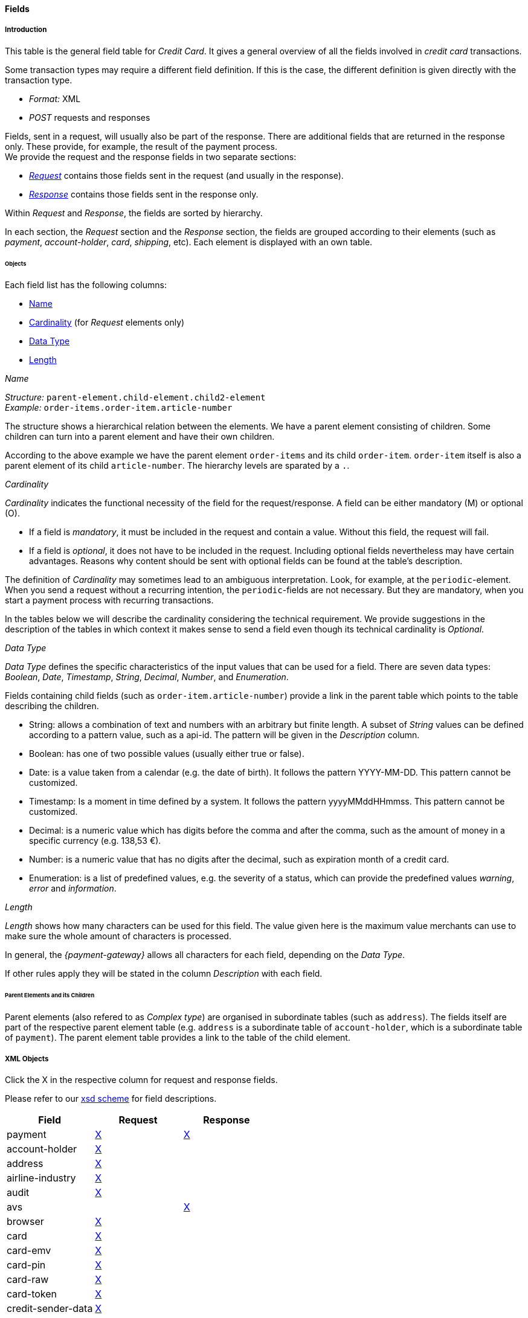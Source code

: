 [#CC_Fields]
==== Fields

////
@ Karin: At some location we must state, that 
////

[#CC_Fields_intro]
===== Introduction

This table is the general field table for _Credit Card_. It gives a general overview of all the fields involved in _credit card_ transactions.

Some transaction types may require a different field definition. If this is the case, the different definition is given directly with the transaction type.

- _Format:_ XML 
- _POST_ requests and responses

//-

Fields, sent in a request, will usually also be part of the response. There are additional fields that are returned in the response only. These provide, for example, the result of the payment process. +
We provide the request and the response fields in two separate sections:

- <<CC_Fields_xmlobjects_request, _Request_>> contains those fields sent in the request (and usually in the response).
- <<CC_Fields_xmlobjects_response, _Response_>> contains those fields sent in the response only.

//-

Within _Request_ and _Response_, the fields are sorted by hierarchy.

In each section, the _Request_ section and the _Response_ section, the fields are grouped according to their elements (such as _payment_, _account-holder_, _card_, _shipping_, etc).
Each element is displayed with an own table.


[#CC_Fields_intro_objects]
====== Objects

Each field list has the following columns:

- <<CC_Fields_intro_objects_name, Name>>
- <<CC_Fields_intro_objects_cardinality, Cardinality>> (for _Request_ elements only)
- <<CC_Fields_intro_objects_dataType, Data Type>>
- <<CC_Fields_intro_objects_lengthLength, Length>>

[#CC_Fields_intro_objects_name]
._Name_
_Structure:_ ``parent-element.child-element.child2-element`` +
_Example:_ ``order-items.order-item.article-number``

The structure shows a hierarchical relation between the elements. We have a parent element consisting of children. Some children can turn into a parent element and have their own children.

According to the above example we have the parent element ``order-items`` and its child ``order-item``. ``order-item`` itself is also a parent element of its child ``article-number``. 
The hierarchy levels are sparated by a ``.``.

[#CC_Fields_intro_objects_cardinality]
._Cardinality_

_Cardinality_ indicates the functional necessity
of the field for the request/response. A field can be either mandatory (M) or optional (O).

- If a field is _mandatory_, it must be included in the request and contain a value. Without this field, the request will fail. +
- If a field is _optional_, it does not have to be included in the request. Including optional fields nevertheless may have certain advantages. 
Reasons why content should be sent with optional fields can be found at the table's description.

The definition of _Cardinality_ may sometimes lead to an ambiguous interpretation.
Look, for example, at the ``periodic``-element. When you send a request without a recurring intention, the ``periodic``-fields are not necessary. But they are mandatory, when you start a payment process with recurring transactions.

In the tables below we will describe the cardinality considering the technical requirement. We provide suggestions in the description of the tables in which context it makes sense to send a field even though its technical cardinality is _Optional_.

//-

[#CC_Fields_intro_objects_dataType]
._Data Type_

_Data Type_ defines the specific characteristics of the input values that can be used for a field. There are seven data types: _Boolean_, _Date_, _Timestamp_, _String_, _Decimal_, _Number_,  and _Enumeration_.

Fields containing child fields (such as ``order-item.article-number``) provide a link in the parent table which points to the table describing the children.

- String: allows a combination of text and numbers with an arbitrary but finite length. A subset of _String_ values can be defined according to a pattern value, such as a api-id. The pattern will be given in the _Description_ column.
- Boolean: has one of two possible values (usually either true or false).
- Date: is a value taken from a calendar (e.g. the date of birth). It follows the pattern YYYY-MM-DD. This pattern cannot be customized.
- Timestamp: Is a moment in time defined by a system. It follows the pattern yyyyMMddHHmmss. This pattern cannot be customized.
- Decimal: is a numeric value which has digits before the comma and after the comma, such as the amount of money in a specific currency (e.g. 138,53 €).
- Number: is a numeric value that has no digits after the decimal, such as expiration month of a credit card.
- Enumeration: is a list of predefined values, e.g. the severity of a status, which can provide the predefined values _warning_, _error_ and _information_.

[#CC_Fields_intro_objects_length]
._Length_
_Length_ shows how many characters can be used for this field. The value given here is the maximum value merchants can use to make sure the whole amount of characters is processed.

In general, the _{payment-gateway}_ allows all characters for each field, depending on the _Data Type_. 

If other rules apply they will be stated in the column _Description_ with each field.

[#CC_Fields_intro_ComplexType]
====== Parent Elements and its Children
Parent elements (also refered to as _Complex type_) are organised in subordinate tables (such as ``address``). The fields itself are part of the respective parent element table (e.g. ``address`` is a subordinate table of ``account-holder``, which is a subordinate table of ``payment``). The parent element table provides a link to the table of the child element.

[#CC_Fields_xmlobjects]
===== XML Objects
Click the X in the respective column for request and response fields.

Please refer to our <<Appendix_Xml, xsd scheme>> for field descriptions.

|===
|Field |Request |Response

|payment
|<<CC_Fields_xmlobjects_request_payment, X>>
|<<CC_Fields_xmlobjects_response_payment, X>>

|account-holder
|<<CC_Fields_xmlobjects_request_accountholder, X>>
|

|address
|<<CC_Fields_xmlobjects_request_address, X>>
|

|airline-industry
|<<CC_Fields_xmlobjects_request_airlineindustry, X>>
|

|audit
|<<CC_Fields_xmlobjects_request_audit, X>>
|

|avs
|
|<<CC_Fields_xmlobjects_response_avs, X>>

|browser
|<<CC_Fields_xmlobjects_request_browser, X>>
|

|card
|<<CC_Fields_xmlobjects_request_card, X>>
|

|card-emv
|<<CC_Fields_xmlobjects_request_cardemv, X>>
|

|card-pin
|<<CC_Fields_xmlobjects_request_cardpin, X>>
|

|card-raw
|<<CC_Fields_xmlobjects_request_cardraw, X>>
|

|card-token
|<<CC_Fields_xmlobjects_request_cardtoken, X>>
|

|credit-sender-data
|<<CC_Fields_xmlobjects_request_creditsenderdata, X>>
|

|cruise-industry
|<<CC_Fields_xmlobjects_request_cruiseindustry, X>>
|

|custom-fields
|<<CC_Fields_xmlobjects_request_customfields, X>>
|<<CC_Fields_xmlobjects_response_customfields, X>>

|device
|<<CC_Fields_xmlobjects_request_device, X>>
|

|notification
|<<CC_Fields_xmlobjects_request_notification, X>>
|

|order-item
|<<CC_Fields_xmlobjects_request_orderitem, X>>
|

|payment-method
|<<CC_Fields_xmlobjects_request_paymentmethod, X>>
|<<CC_Fields_xmlobjects_response_paymentmethod, X>>

|segment
|<<CC_Fields_xmlobjects_request_segment, X>>
|

|shipping
|<<CC_Fields_xmlobjects_request_shipping, X>>
|

|status
|
|<<CC_Fields_xmlobjects_response_status, X>>

|sub-merchant-info
|<<CC_Fields_xmlobjects_request_submerchantinfo, X>>
|

|three-d
|<<CC_Fields_xmlobjects_request_threed, X>>
|<<CC_Fields_xmlobjects_response_threed, X>>
|===

[#CC_Fields_xmlobjects_request]
====== Request

[#CC_Fields_xmlobjects_request_payment]
.payment

////
``NOTE``: The field ``request-id`` is described to accept max 32 characters but
we do accept 150 character for CC.
We will cut this down to 32,when forwarding this to PE.
Generally EE accept 150 and then based on the Payment Method it will decide what to do.
////

Additional fields can be found in the
<<CC_Fields_xmlobjects_response_payment, Response > payment>> section.

[cols="30,6,9,7,48a"]
|===
|Field |Cardinality |Datatype |Size |Description

|merchant-account-id 
|C 
//KKS: I think we ought to explain the C cardinality. We could insert the cases where it's mandatory in the description.
|String
//KKS: Personally, I think we should capitalize the datatypes as they occur in the XSD - so it would be string. Let's convince Christian.
|36 
|A unique identifier assigned to every merchant account.

|merchant-account-resolver-category 
|C 
|String 
|36 
|The category used to
<<GeneralPlatformFeatures_ResolverCategoryCode, resolve the merchant-account>>
based on a number of resolving rules.

|request-id 
|M 
|String 
|32 
|A unique identifier assigned to every request (by merchant). Used when searching for or referencing the request later. 
//The identification number of the request. It must be unique for each request. The following characters are allowed: ASCII characters Code 32-38 and 40-126.

|requested-amount 
|M 
|Decimal 
|18,2 
|The full amount that is requested/contested in a transaction. Use ``.``(decimal point) as the separator.
//The amount of the transaction. The amount of the decimal place depends on the currency.
//KKS: What exactly does that mean? For me, the only thing that would make sense here is "The number of decimal places depends on the currency". But then again, it's defined that there can only be 2 decimal places (18,2). Very contradictory. 

|requested-amount@currency
//KKS:The @ hasn't been explained at the top of the page. Those with an @ are also the fields we need to pay attention to later on, when we provide a JSON equivalent of the XML table.
|M 
|String 
|3 
|The currency of the requested/contested transaction amount. Format: 3-character abbreviation according to ISO 4217.

|transaction-type 
|M 
|String 
|30 
|The requested transaction type .

5+|<<CC_Fields_xmlobjects_request_accountholder, account-holder>>

4+|<<CC_Fields_xmlobjects_request_card, card>> 
|Used with the first request of card use only.

4+|<<CC_Fields_xmlobjects_request_cardtoken, card-token>> 
|Returned by the first payment response and used for further operations.

|descriptor 
|M 
|String 
|64 
|//Description on the settlement of the account holder's account about a transaction. 
The descriptor is the text representing an order on the consumer's bank statement issued by their credit card company. It provides information for the consumer.

|order-detail 
|O 
|String 
|65535 
|Details of an order filled in by the merchant.

5+| <<CC_Fields_xmlobjects_request_orderitem, order-item>>

|order-number 
|M 
|String 
|32 
|The order number provided by the merchant. Allowed characters: ASCII characters Code 32-38 and 40-126.

|parent-transaction-id 
|C 
|String 
|36 
|This is the unique identifier of the referenced transaction. This is mandatory if ``merchant-account-id`` or ``merchant-account-resolver-category`` are not used.

|group-transaction-id 
|C 
|String 
|36 
|A unique ID assigned to a group of related transactions. For example, an _authorization_, _capture_, and _refund_ will all share the same ``group-transaction-id``.

|authorization-code 
|C 
|String 
|36 
|The authorization-code can be

. input for a _capture_ without reference to _authorization_
. output for _authorization_
//-
//KKS: output for or of authorization?

|ip-address 
|O 
|String 
|45 
|The internet protocol address of the consumer.
//The global (internet) IP address of the consumer's computer.

|non-gambling-oct-type 
|O 
|String 
|7 
|A transfer type of non-gambling Original Credit Transaction (OCT).
Allowed values: ``p2p``, ``md``, ``acc2acc``, ``ccBill`` and ``fd``.
//KKS: I think we need to provide a brief description for each of these values.

|processing-redirect-url 
|O 
|String 
|256 
|The URL to which the consumer will be redirected after he has fulfilled his payment. This is normally a page
on the merchant's website.
// We must provide the "url" pattern

|success-redirect-url 
|M 
|String 
|256 
|The URL to which the consumer will be re-directed after a successful payment. This is normally a success
confirmation page on the merchant's website.
// We must provide the "url" pattern

|cancel-redirect-url 
|M 
|String 
|256 
|The URL to which the consumer will be re-directed after he has cancelled a payment. This is normally a page on the merchant's website.
// We must provide the "url" pattern

|instrument-country 
|O 
|String 
|256 
|The instrument country retrieves the issuer country of a certain credit card. If this field is configured it will be sent in the response. Use a two-digit country code, such as ``DE`` (Germany), ``ES`` (Spain), ``FR`` (France), and ``IT`` (Italy). If you want a full list of countries, please contact <<ContactUs, Merchant Support>>.

////
Is <instrument-country> only sent in the response?
KKS: Elsewhere, the description is: "The instrument country retrieves the issuer country of a certain credit card." and "Payment origin country." This suggests that this needs to come either from the consumer or the issuer, right? I'm confused.
////

|locale 
|M 
|String 
|6 
|Code of the language. Can be ``CZ``, ``DA``, ``EN``, ``DE``,
``ES``, ``FI``, ``FR``, ``IT``, ``NL``, ``PL``, ``GR``, ``RO``, ``RU``, ``SV``, and ``TR``.
Can be sent in the format ``language`` or in the format ``language_country``.
//KKS: is this up-to-date? What does it do?

|entry-mode 
|O 
|String 
|24 
|This is information about the channel used for this transaction.
Can be one of the following: ``mail-order``, ``telephone-order``, ``ecommerce``, ``mcommerce``, ``pos``.
//KKS: Again, I think it wouldn't hurt to have a one-line description of each value. See 3DS2 table for similar formatting.

|periodic 
|O 
|String 
|24 
|This is information about the periodicity of this
transaction. Can be one of the following:
``installment``, ``recurring``, and ``ci``.
//KKS: for 3DS2 this can be ``ci`` as well.

5+| <<CC_Fields_xmlobjects_request_airlineindustry, airline-industry>>

5+| <<CC_Fields_xmlobjects_request_cruiseindustry, cruise-industry>>

5+| <<CC_Fields_xmlobjects_request_notification, notification>>

4+| <<CC_Fields_xmlobjects_response_avs, avs>> 
|Used in response only.

5+| <<CC_Fields_xmlobjects_request_threed, three-d>>

5+| <<CC_Fields_xmlobjects_request_browser, browser>>

5+| <<CC_Fields_xmlobjects_request_creditsenderdata, credit-sender-data>>

5+| <<CC_Fields_xmlobjects_request_customfield, custom-field>>

5+| <<CC_Fields_xmlobjects_request_device, device>>

5+| <<CC_Fields_xmlobjects_request_paymentmethod, payment-method>>

5+| <<CC_Fields_xmlobjects_request_shipping, shipping>>

5+| <<CC_Fields_xmlobjects_request_submerchantinfo, sub-merchant-info>>

//KKS: Adapt order to reflect actual order of field tables (alphabetical?).
|===

[#CC_Fields_xmlobjects_request_accountholder]
.account-holder

``account-holder`` is a child of
<<CC_Fields_xmlobjects_request_payment, ``payment``>>. +
With the ``account-holder`` merchants can gather detailed information about the
consumer. Please provide all the ``account-holder`` data in your request to make fraud
prevention easier.

////
Is that correct?
KKS: Set last-name to Optional due to input from Moritz.
////

[cols="30,6,9,7,48a"]
|===
|Field |Cardinality |Datatype |Size |Description

|first-name 
|O 
|String 
|32 
|The first name of the consumer.
//KKS: M for 3DS2 payment?

|last-name 
|O 
|String 
|32 
|The last name of the consumer.
//KKS: M for 3DS2 payment?

|email 
|O 
|String 
|64 
|The consumer’s email address as given in the merchant’s shop.
//KKS: I'm not sure about this one for 3DS2...there may also be a second, separate field for address.email.

|gender 
|O 
|String 
|1 
|This is the consumer's gender.

|date-of-birth 
|O 
|Date 
| 
|This is the consumer's birth date. The date format is YYYY-MM-DD.

|phone 
|O 
|String 
|32 
|This is the phone number of the consumer.

|social-security-number 
|O 
|String 
|14 
|This is the social security number of the consumer.

|tax-number 
|O 
|String 
|14 
|This is the social security number of the consumer.

|merchant-crm-id 
|O 
|String 
|64 
|Consumer identifier in the merchant’s shop. Requests that contain payment information from the same consumer in the same shop must contain the same string.
//KKS: Adapted field description to 3DS2 description (written with input by Thomas Skarget).

5+|<<CC_Fields_xmlobjects_request_address, address>>
|===

////
"merchant-crm-id" seems to be a field purely for paysafecard. Please verify!
KKS: also used for 3DS2 - they adapted quite a number of existing fields as well; I adapted the ones already in here to the new values. May still be due to change, though!
////

//KKS: Insert account-info as a child of account-holder. (see 3DS2) 

[#CC_Fields_xmlobjects_request_address]
.address

``address`` is a child of
<<CC_Fields_xmlobjects_request_accountholder, account-holder>>,
<<CC_Fields_xmlobjects_request_airlineindustry, airline-industry>>, and
<<CC_Fields_xmlobjects_request_shipping, shipping>>. It is used to
specify the consumer's address and can refer to

- the consumer (for ``account-holder``)
- the ticket issuer (for ``airline-industry``)
- the consumer's alternative address (for ``shipping``)

Data can be provided optionally but it helps with fraud
checks, if ``address`` is complete.

////
Is that correct?
////

[cols="30,6,9,7,48a"]
|===
|Field |Cardinality |Datatype |Size |Description

|block-no 
|O 
|String 
|12 
|This is the block-no of the consumer.

|level 
|O 
|String 
|3 
|This is the level of the consumer.

|unit 
|O 
|String 
|12 
|This is the unit of the consumer.

|street1 
|M 
|String 
|50 
|Line 1 of the street address of the consumer’s billing address.
//KKS: adapted to match 3DS2 cardinality (M) size (50) and description.

|street2 
|O
|String 
|50 
|Line 2 of the street address of the consumer’s billing address.
//KKS: adapted to match 3DS2 cardinality (O) size (50) and description.

|street3 
|O
|String 
|50 
|Line 3 of the street address of the consumer’s billing address.
//KKS: included; new field for 3DS2

|city 
|M 
|String 
|50 
|City of the consumer’s billing address.
//Changed the size to 50; see 3DS2 fields.

|state 
|O 
|String 
|3 
|State/province of the consumer’s billing address. Accepted format: numeric ISO 3166-2 standard.
//KKS: replaced with field values given in 3DS2 table.

|country 
|M 
|String 
|2
|Country of the consumer’s billing address.
//KKS: M for 3DS2

|postal-code 
|M
|String 
|16 
|ZIP/postal code of the consumer’s billing address.
//KKS: M for 3DS2; can't remember if I put that there or if it was already in here.

|house-extension 
|O 
|String 
|16 
|This is the consumer's house extension.
|===

[#CC_Fields_xmlobjects_request_airlineindustry]
.airline-industry

``airline-industry`` is a child of
<<CC_Fields_xmlobjects_request_payment, ``payment``>>.

[cols="30,6,9,7,48a"]
|===
|Field |Cardinality |Datatype |Size |Description

|airline-code 
|O 
|String 
|3	
|The airline code assigned by IATA.

|airline-name 
|O 
|String	
|64	
|Name of the airline.

|passenger-code 
|O 
|String	
|10	
|The file key of the Passenger Name Record (PNR). This information is mandatory for transactions with AirPlus UATP cards.

|passenger-name 
|O 
|String	
|32	
|The name of the Airline Transaction passenger.

|passenger-phone 
|O 
|String	
|32	
|The phone number of the Airline Transaction passenger.

|passenger-email 
|O 
|String	
|64	
|The email address of the Airline Transaction passenger.

|passenger-ip-address 
|O 
|String 
|45 
|The IP address of the Airline Transaction passenger.

|ticket-issue-date 
|O 
|Date 
| ?? 
|The date the ticket was issued. The date format is YYYY-MM-DD.

|ticket-number 
|O 
|String 
|11 
|The airline ticket number, including the check digit. If no airline ticket number (IATA) is used, the element field must be populated with ``99999999999``.

|ticket-restricted-flag 
|O 
|String 
|1 
|Indicates that the Airline Transaction is restricted. ``0`` = No restriction, ``1`` = Restricted (non-refundable).

|pnr-file-key 
|O 
|String	
|10	
|The Passenger Name File Id for the Airline Transaction.

|ticket-check-digit 
|O 
|String 
|2	
|The airline ticket check digit.

|agent-code 
|O 
|String 
|3	
|The agency code assigned by IATA.

|agent-name 
|O 
|String 
|64	
|The agency name.

|non-taxable-net-amount 
|O 
|Decimal	
|7,2 
|This field must contain the net amount of the purchase transaction in the specified currency for which the tax is levied. Two decimal places are implied. 
//KKS: Two decimal places are implied? They're definitely not just implied.
If this field contains a value greater than zero, the indicated value must differ from the content of the transaction.
//KKS: ?? which indicated value? is the content of the transaction the transaction amount? This description doesn't make any sense.

5+| ticket-issuer.<<CC_Fields_xmlobjects_request_address, address>>
//KKS: Is the formatting ok like this?

|number-of-passengers 
|O 
|String 
|3	
|The number of passengers on the Airline Transaction.

|reservation-code 
|O 
|String 
|32 
|The reservation code of the Airline Transaction passenger.

4+| itinerary.<<CC_Fields_xmlobjects_request_segment, segment>> 
|The itinerary segments of the airline transaction. Up to 99 itinerary segments
can be defined. 
//KKS: Is the formatting ok like this? If yes, please apply to others as well. If not, rethink original solution.

|===

[#CC_Fields_xmlobjects_request_audit]
.audit

``audit`` is a child of
<<CC_Fields_xmlobjects_request_payment, ``payment``>>.

[cols="30,6,9,7,48a"]
|===
|Field |Cardinality |Datatype |Size |Description

|request-source 
|O 
|String 
|30
|??

|user 
|O 
|String 
|128
|??
|===

[#CC_Fields_xmlobjects_request_browser]
.browser

``browser`` is a child of
<<CC_Fields_xmlobjects_request_payment, ``payment``>>.

[cols="30,6,9,7,48a"]
|===
|Field |Cardinality |Datatype |Size |Description

|accept 
|O 
|String 
|2048 
|This is the HTTP Accept Header as retrieved from the cardholder’s browser in the HTTP request. If it is longer than 2048 it has to be truncated. It is strongly recommended to provide this field to prevent rejections from the ACS server. 
//KKS: taken from https://confluence.wirecard.sys/pages/viewpage.action?pageId=79700815; last update 10 July 2019.

|user-agent 
|O 
|String 
|256 
|This is the User Agent as retrieved from the card holder’s browser in the HTTP request. If it is longer than 256 Byte it has to be truncated. It is strongly recommended to provide this field to prevent rejections from the ACS server.
//KKS: taken from https://confluence.wirecard.sys/pages/viewpage.action?pageId=79700815; last update 10 July 2019.

|ip-address 
|O 
|String
//KKS:? 
|?? 
|??

|hostname 
|O  
|String 
|?? 
|??

|browser-version 
|O 
|String 
|?? 
|??

|os 
|O 
|String  
|?? 
|??

|time-zone 
|O 
|String 
|?? 
|??

|screen-resolution 
|O 
|String 
|?? 
|??

|referrer 
|O 
|String 
|?? 
|??

|headers 
|O 
|?? 
|?? 
|??

|cookies 
|O 
|?? 
|?? 
|??

|challenge-window-size 
|O 
|String
|2
|Dimensions of the challenge window that has been displayed to the cardholder. The ACS shall reply with content that is formatted to appropriately render in this window to provide the best possible user experience.
If not present it will be omitted.
Accepted values are: ``01``, ``02``, ``03``, ``04``, ``05`` +
``01`` = 250 x 400 +
``02`` = 390 x 400 +
``03`` = 500 x 600 +
``04`` = 600 x 400 +
``05`` = Full screen
//KKS: Based on https://confluence.wirecard.sys/pages/viewpage.action?pageId=79700815

|color-depth 
|O 
|Number 
|2 
|Value representing the bit depth of the color palette for displaying images, in bits per pixel. Obtained from cardholder browser using the ``screen.colorDepth`` property. The field is limited to 1-2 characters.
//KKS: Based on https://confluence.wirecard.sys/pages/viewpage.action?pageId=79700815

|java-enabled 
|O 
|Boolean 
| 
|Boolean that represents the ability of the cardholder browser to execute Java.
Value is returned from the ``navigator.javaEnabled`` property.
//KKS: Based on https://confluence.wirecard.sys/pages/viewpage.action?pageId=79700815

|language 
|O 
|String 
|8 
|Value representing the browser language as defined in IETF BCP47. The value is limited to 1-8 characters.
Value is returned from ``navigator.language`` property.
//KKS: Based on https://confluence.wirecard.sys/pages/viewpage.action?pageId=79700815
|===

[#CC_Fields_xmlobjects_request_card]
.card

``card`` is a child of  <<CC_Fields_xmlobjects_request_payment, ``payment``>>. ``card`` details are sent only in the first transaction request when the card is used for the first time. Due to
<<CreditCard_PaymentFeatures_Tokenization_Introduction, PCI DSS>> compliance, ``card`` details are immediately replaced by a token. Beginning with the first response, this
token is used for every consecutive transaction (request and response) that is performed
with this credit card. Token data is provided with the
<<CC_Fields_xmlobjects_request_cardtoken, ``card-token``>> element.

////
Please explain: When does it make sense to send the OPTIONAL fields?
KKS: The merchant-tokenization-flag is needed for one-click checkout.
////

NOTE: Only the transaction type _detokenize_ returns ``expiration-month``,
``expiration-year`` and ``card-type`` in a response. All the other transaction
types return elements of ``card-token`` in the response.

[cols="30,6,9,7,48a"]
|===
|Field |Cardinality |Datatype |Size |Description

|account-number 
|C 
|String 
|36 
|This is the card account number of the consumer. It is mandatory if ``card-token`` is not used.

|expiration-month 
|M 
|Number	
|2 
|This is the card's expiration month. If this field is configured it will be sent in the response.

|expiration-year 
|M 
|Number 
|4 
|This is the card's expiration year. If this field is configured it will be sent in the response.

|card-security-code 
|C 
|String 
|4 
|This is the card's security code. Depending on configuration it may be mandatory.

|card-type 
|M 
|String 
|15 
|This is the card's type. If this field is configured it will be sent in the response.

|issue-number 
|M 
|Number 
|4 
|This is the card's issue number.

|start-month 
|M  
|Number 
|2 
|This is the card's issue start month.
//KKS: maybe add "(valid from)" after month.

|start-year 
|M  
|Number 
|4 
|This is the card's issue start year.
//KKS: maybe add "(valid from)" after month.

|track-2 
|O  
|String 
|256 
|This is the card's track-2.

5+a|<<CC_Fields_xmlobjects_request_cardemv, card-emv>>

////
EMV cards are smart cards (also called chip cards or IC cards) that store their
data on integrated circuits in addition to magnetic stripes (for backward
compatibility). These include cards that must be physically inserted
(or "dipped") into a reader, as well as contactless cards that can be read
over a short distance using near-field communication (NFC) technology.
(Taken from Wikipedia)
KKS: great as an internal reference. I'm not sure this is needed as a description
////

5+a|<<CC_Fields_xmlobjects_request_cardpin, card-pin>>

////
A PIN pad or PIN entry device is an electronic device used in a debit, credit or smart card-based transaction to accept and encrypt the cardholder's personal identification number (PIN).

PIN pads are normally used with payment terminals, automated teller machines
or integrated point of sale devices in which an electronic cash register is
responsible for taking the sale amount and initiating/handling the transaction.
The PIN pad is required to read the card and allow the PIN to be securely
entered and encrypted before it is sent to the bank. (Taken from Wikipedia)
////

5+a|<<CC_Fields_xmlobjects_request_cardraw, card-raw>>

////
What is <card-raw>?
KKS: good question...are these the raw credit card data?
////

|merchant-tokenization-flag 
|O  
|Boolean 
| 
|The value is to be set to true as soon as consumer's card data has been stored by merchant for future
transactions. Maps the Visa field _Stored Credential_.
|===


[#CC_Fields_xmlobjects_request_cardemv]
.card-emv

``card-emv`` is a child of <<CC_Fields_xmlobjects_request_card, ``card``>>. 
////
EMV cards are smart
cards (also called chip cards or IC cards) that store their data on integrated
circuits in addition to magnetic stripes (for backward compatibility). These
include cards that must be physically inserted (or "dipped") into a reader, as
well as contactless cards that can be read over a short distance using
near-field communication (NFC) technology. (Taken from Wikipedia)
KKS: OK as an internal reference but in my opinion not needed here. Maybe describe card types separately?
////

[cols="30,6,9,7,48a"]
|===
|Field |Cardinality |Datatype |Size |Description

|request-icc-data 
|O 
|?? 
|?? 
|??

|request-icc-data-encoding 
|O 
|?? 
|?? 
|??

|response-icc-data 
|M 
|?? 
|?? 
|??

|response-icc-data-encoding 
|O 
|?? 
|?? 
|??
|===

[#CC_Fields_xmlobjects_request_cardpin]
.card-pin

``card-pin`` is a child of <<CC_Fields_xmlobjects_request_card, ``card``>>. 
////
A PIN pad or PIN entry
device is an electronic device used in a debit, credit or smart card-based
transaction to accept and encrypt the cardholder's personal identification
number (PIN). PIN pads are normally used with payment terminals, automated
teller machines or integrated point of sale devices in which an electronic
cash register is responsible for taking the sale amount and initiating/handling
the transaction. The PIN pad is required to read the card and allow the PIN to
be securely entered and encrypted before it is sent to the bank.
(Taken from Wikipedia)
KKS: are these fields also required for online transactions, or only POS transactions?
////

[cols="30,6,9,7,48a"]
|===
|Field |Cardinality |Datatype |Size |Description

|data 
|O 
|?? 
|?? 
|??

|encoding 
|O 
|?? 
|?? 
|??

|format 
|O 
|?? 
|?? 
|??

|encryption-context 
|O 
|?? 
|?? 
|??

|encryption-version 
|O 
|?? 
|?? 
|??
|===

[#CC_Fields_xmlobjects_request_cardraw]
.card-raw

``card-raw`` belongs to the
<<CC_Fields_xmlobjects_request_card, ``card``>> object.

??

[cols="30,6,9,7,48a"]
|===
|Field |Cardinality |Datatype |Size |Description

|data 
|O 
|?? 
|?? 
|??

|encoding 
|O 
|?? 
|?? 
|??

|format 
|O 
|?? 
|?? 
|??

|encryption-context 
|O 
|?? 
|?? 
|??

|encryption-version 
|O 
|?? 
|?? 
|??
|===

[#CC_Fields_xmlobjects_request_cardtoken]
.card-token

``card-token`` is a child of
<<CC_Fields_xmlobjects_request_payment, ``payment``>> and is the substitute
for <<CC_Fields_xmlobjects_request_card, ``card``>>. Due to
<<CreditCard_PaymentFeatures_Tokenization_Introduction, PCI DSS>>
compliance, ``card`` data must not be sent in payment transactions. The _{payment-gateway}_
replaces ``card`` immediately with a token in the
transaction response for the first use of a credit card.

[cols="30,6,9,7,48a"]
|===
|Field |Cardinality |Datatype |Size |Description

|token-id 
|C 
|String 
|36 
|This is the token corresponding to the ``card.account-number`` of the consumer. It is mandatory if
``card.account-number`` is not specified. It is unique per instance.

|token-ext-id 
|O 
|String 
|36 
|Identifier used for credit card in external system which will be used in mapping to token-id.

|masked-account-number 
|O 
|String 
|36 
|This is the masked version of ``card.account-number`` of the consumer, e.g. 440804\*****7893.
|===

[#CC_Fields_xmlobjects_request_cardtype]
.card-type

``card-type`` is a child of <<CC_Fields_xmlobjects_request_paymentmethod, ``payment-methods.card-types``>>. It provides a list of all supported card types. Please refer to the <<Appendic_Xml, Payment XSD>>
for the complete list of supported card types.

[#CC_Fields_xmlobjects_request_creditsenderdata]
.credit-sender-data

``credit-sender-data`` is a child of
<<CC_Fields_xmlobjects_request_payment, ``payment``>>.

////
``credit-sender-data`` is used in OCT non gambling payment processes only.
KKS: I think I would actually include the sentence above. Below: it would be nice to have this as a use case for cc transactions of this type.
With this set of fields the merchant can send money to the consumer.
This can be the case, if the merchant is
- an insurance company and has to pay out money to the consumer (insurance case).
- the government and has to pay back taxes.
////

[cols="30,6,9,7,48a"]
|===
|Field |Cardinality |Datatype |Size |Description

|receiver-name 
|C 
|String 
|35 
|Mandatory for cross-border transactions. Maximum length for Visa: 30.

|receiver-last-name 
|C 
|String 
|35 
|Mandatory for cross-border transactions.

|reference-number 
|O 
|String 
|19 
|Maximum length for Visa: 16.

|sender-account-number 
|C 
|String 
|20 
|_Mastercard:_ Mandatory
_Visa:_ Mandatory if ``ReferenceNumber`` is empty. Maximum length: 34.

|sender-name 
|C 
|String 
|24 
|_Mastercard:_ Mandatory
_Visa:_ Mandatory for US domestic transactions and cross-border money transfers. Maximum length: 30.

|sender-last-name 
|C 
|String 
|35 
|_Mastercard:_ Mandatory
_Visa:_ Optional

|sender-address 
|C 
|String 
|50 
|_Mastercard:_ Optional
_Visa:_ Mandatory for US domestic and cross-border transactions. Maximum length: 35.

|sender-city 
|C 
|String 
|25 
|_Mastercard:_ Optional
_Visa:_ Mandatory for US domestic and cross-border transactions.

|sender-country 
|C 
|String 
|3 
|_Mastercard:_ Optional
_Visa:_ Mandatory for US domestic and cross-border transactions. Maximum length: 2.

|sender-state 
|C 
|String 
|2 
|_Mastercard:_ Mandatory if sender country is US or Canada.
_Visa:_ Mandatory for US domestic and cross-border transactions originating from US or Canada.

|sender-postal-code 
|O 
|String 
|10 
|No specific requirements for _Mastecard_ and _Visa_.

|sender-funds-source 
|O 
|String 
|2 
a|Accepted characters are:
_Mastercard_

- US: ``01``, ``02``, ``03``, ``04``, ``05``, ``07``
- Non-US: ``01``, ``02``, ``03``, ``04``, ``05``, ``06``, ``07``
//-

_Visa_

- US: ``1``, ``2``, ``3``
//KKS: Is this correct? Askin bc everything else is 01, 02, 03.
- Non-US: ``01``, ``02``, ``03``, ``04``, ``05``, ``06``
//-
|===

[#CC_Fields_xmlobjects_request_cruiseindustry]
.cruise-industry

``cruise-industry`` is a child of
<<CC_Fields_xmlobjects_request_payment, ``payment``>>.

[cols="30,6,9,7,48a"]
|===
|Field |Cardinality |Datatype |Size |Description

|carrier-code 
|O 
|String	
|3	
|The carrier code assigned by IATA.

|agent-code 
|O 
|String	
|8	
|The agent code assigned by IATA.

|travel-package-type-code 
|O 
|String	
|10	
|This indicates if the package
includes car rental, airline flight, both or neither. Valid entries include: +
``C`` = Car rental reservation included. + 
``A`` = Airline flight reservation included. +
``B`` = Both car rental and airline flight reservations included. +
``N`` = Unknown.

|ticket-number 
|O 
|String 
|15 
|The ticket number, including the check digit.

|passenger-name 
|O 
|String	
|100 
|The name of the passenger.

|lodging-check-in-date 
|O 
|Date 
| 
|The cruise departure date also known as the sail date. The date format is YYYY-MM-DD.

|lodging-check-out-date 
|O 
|Date	
| 
|The cruise return date also known as the sail end date. The date format is YYYY-MM-DD.

|lodging-room-rate 
|O 
|Decimal	
|18,2	
|The total cost of the cruise.

|number-of-nights 
|O 
|Number	
|3	
|The length of the cruise in days.

|lodging-name 
|O 
|String	
|100 
|The lodging name booked for the cruise.

|lodging-city-name 
|O 
|String 
|20	
|The name of the city where the lodging property is located.

|lodging-region-code 
|O 
|String	
|10	
|The region code where the lodging property is located.

|lodging-country-code 
|O 
|String	
|10	
|The country code where the lodging property is located.

|itinerary 
4+|<<CC_Fields_xmlobjects_request_segment, segment>>:
The itinerary segments of the cruise transaction. Up to 99 itinerary segments
can be defined.
//KKS: formatting not ideal; see previous example
|===

[#CC_Fields_xmlobjects_request_customfield]
.custom-field

``custom-field`` is a child of  
<<CC_Fields_xmlobjects_request_payment, ``payment.custom-fields``>>.

Additional fields can be found in the
<<CC_Fields_xmlobjects_response_customfield, response > ``custom-field``>> section.

[cols="30,6,9,7,48a"]
|===
|Field |Cardinality |Datatype |Size |Description

|field-name 
|O 
|String 
|64 
|This is the name for the custom field.
//KKS: added from https://doc.wirecard.com/CreditCard.html#CreditCard_Fields

|field-value 
|O 
|String 
|256 
|This is the content of the custom field. In this field the merchant can send additional information.
//KKS: added from https://doc.wirecard.com/CreditCard.html#CreditCard_Fields
|===

[#CC_Fields_xmlobjects_request_device]
.device

``device`` is a child of
<<CC_Fields_xmlobjects_request_payment, ``payment``>>.

[cols="30,6,9,7,48a"]
|===
|Field |Cardinality |Datatype |Size |Description

|fingerprint 
|O 
|String 
|4096
|A device fingerprint is information collected about a remote computing device for the purpose of identification retrieved on merchants side. Fingerprints can be used to fully or partially identify individual users or devices even when cookies are turned off.
//KKS: added from https://doc.wirecard.com/CreditCard.html#CreditCard_Fields

|policy-score 
|O 
|Integer 
// Number or Decimal!
|?? 
|??

|type 
|O 
|?? 
|?? 
|??

|operating-system 
|O 
|?? 
|?? 
|??

|render-options 
|O 
|?? 
|?? 
|??

|sdk 
|O 
|?? 
|?? 
|??
|===

[#CC_Fields_xmlobjects_request_itinerary]
.itinerary

``itinerary`` is a child of
<<CC_Fields_xmlobjects_request_airlineindustry, ``airline-industry``>> and
<<CC_Fields_xmlobjects_request_cruiseindustry, ``cruise-industry``>>.

[cols="30,6,9,7,48a"]
|===
|Field |Cardinality |Datatype |Size |Description

| itinerary 
4+| <<CC_Fields_xmlobjects_request_segment, segment>>
|===


[#CC_Fields_xmlobjects_request_notification]
.notification

``notification`` is a child of 
<<CC_Fields_xmlobjects_request_payment, ``payment.notifications``>>, which
is used to set up <<GeneralPlatformFeatures_IPN, Instant Payment Notification (IPN)>>. It is highly
recommended to use IPN. IPN informs you about
the outcome of the individual payment processes. By including ``notifications`` in the request
you can overwrite the
<<GeneralPlatformFeatures_IPN_Configuration, merchant account configuration>>.
////
If merchants want to address individual notification targets, they can
do this with this object. With each request and for each transaction state
they can use a different URL.
KKS: I think there is little need to explain all of this here; linking it twice should suffice.
////

[cols="30,6,9,7,48a"]
|===
|Field |Cardinality |Datatype |Size |Description

|notification 
|O 
| 
| 
|This is used for IPN (Instant Payment Notification).

|notification@transaction-state
// How do we treat this field name without "@"? 
|O 
|String 
|12 
|This is the status of a transaction when IPN will be sent.

|notification@url 
// How do we treat this field name without "@"? 
|O 
|String 
|256 
|The URL to be used for the IPN. It overwrites the notification URL that is set up in the merchant configuration.
// We must provide the "url" pattern
|===

[#CC_Fields_xmlobjects_request_orderitem]
.order-item

``order-item`` is a child of
<<CC_Fields_xmlobjects_request_payment, ``payment.order-items``>>. This is a field
for order's items filled by the merchant. Order item amount always includes tax.
Tax can be specified either by tax-amount or by tax-rate.

////
When filled by the merchant: Is ``order-items`` a request or response field?
////

[cols="30,6,9,7,48a"]
|===
|Field |Cardinality |Datatype |Size |Description

|name 
|M	
|String 
|?? 
|Name of the item in the basket.

|description 
|O	
|String 
|?? 
|??

|article-number 
|O	
|String 
|?? 
|EAN or other article identifier for merchant.

|amount 
|M	
|Number 
|?? 
|Item's price per unit.

|tax-amount 
|O	
|String 
|?? 
|??

|tax-rate 
|O	
|Number 
|?? 
|Item's tax rate per unit.

|quantity 
|M	
|Number 
|?? 
|Total count of items in the order.

|type 
|O	
|Number 
|?? 
|??

|discount 
|O	
|Number 
|?? 
|??
|===

[#CC_Fields_xmlobjects_request_payloadfield]
.payload-field

``payload-field`` is a child of
<<CC_Fields_xmlobjects_request_paymentmethod, ``payment-methods.payload``>>.

[cols="30,6,9,7,48a"]
|===
|Field |Cardinality |Datatype |Size |Description

|field-name 
|M 
|String 
|?? 
|??

|field-value 
|M 
|String 
|?? 
|??
|===


[#CC_Fields_xmlobjects_request_paymentmethod]
.payment-method

``payment-method`` is a child of 
<<CC_Fields_xmlobjects_request_payment, ``payment.payment-methods``>>.

Additional fields can be found in the
<<CC_Fields_xmlobjects_response_paymentmethod, response > payment-method>> section.

[cols="30,6,9,7,48a"]
|===
|Field |Cardinality |Datatype |Size |Description

|name 
|M 
|String 
|15 
|This is the name of the payment method that that the consumer selected. The value is always ``creditcard``.

|url 
|O 
|String 
|256 
|The URL to be used for proceeding with payment on provider side.

////
Is ``url`` sent in the request or response? 
////
// We must provide the "url" pattern

4+|card-types 
|This is the parent of multiple <<CC_Fields_xmlobjects_request_cardtype, ``card-type``>> elements. 

4+|payload 
|This is the parent of multiple <<CC_Fields_xmlobjects_request_payload, ``payload-field``>> elements. 
|===

[#CC_Fields_xmlobjects_request_segment]
.segment

``segment`` is a child of
<<CC_Fields_xmlobjects_request_itinerary, ``itinerary``>>.

[cols="30,6,9,7,48a"]
|===
|Field |Cardinality |Datatype |Size |Description

|carrier-code 
|M 
|String 
|  
|

|departure-airport-code 
|M 
|String 
|  
|

|departure-city-code 
|M 
|String 
|  
|

|arrival-airport-code 
|M 
|String 
|  
|

|arrival-city-code 
|M 
|String 
|  
|

|departure-date 
|M 
|Date 
|  
|The date format is YYYY-MM-DD.

|arrival-date 
|M 
|Date 
|  
|The date format is YYYY-MM-DD.

|flight-number
|O 
|String 
|  
|

|fare-class 
|O 
|String 
|  
|

|fare-basis 
|O 
|String 
|  
|

|stop-over-code 
|O 
|zero-or-one ?? 
|  
|
//KKS:Boolean?

|tax-amount 
|O 
|money ?? 
|  
|
|===
//KKS: money is a valid datatype, I've come across it and it's also in the xsd

[#CC_Fields_xmlobjects_request_shipping]
.shipping

``shipping`` is a child of
<<CC_Fields_xmlobjects_request_payment, ``payment``>>.
The consumer provides ``shipping`` only, if they want to receive the ordered
goods or services at a different place than given in ``account-holder``.

////
Please verify!
KKS: I think for 3DS2, it's necessary to send shipping in any case. I would remove that sentence entirely for that reason.
////

[cols="30,6,9,7,48a"]
|===
|Field |Cardinality |Datatype |Size |Description

|first-name 
|M 
|String 
|32 
|This is first name from shipping information.
//KKS: better descriptions for shipping in 3DS2 field table.

|last-name 
|M 
|String 
|32 
|This is last name from shipping information.

|phone 
|O 
|String 
|3 
|This is used to specify the phone from shipping information.
//KKS: Size is 3? That can't be right...

5+| <<CC_Fields_xmlobjects_request_address, address>>

|email 
|O 
|String 
|64 
|This is used to specify the email from shipping information.

|shipping-method 
|O 
|String 
|36 
|This is used to specify the shipping method from shipping information.

|tracking-number 
|O 
|String 
|64 
|This is used to specify the tracking number from shipping information.

|tracking-url 
|O 
|String 
|2000 
|This is used to specify the tracking url from shipping information.
// We must provide the "url" pattern

|shipping-company 
|O 
|String 
|64 
|This is used to specify the shipping company from shipping information.

|return-tracking-number 
|O 
|String 
|64 
|This is used to specify the return tracking number from shipping information.

|return-tracking-url 
|O 
|String 
|2000 
|This is used to specify the return tracking URL from shipping information.
// We must provide the "url" pattern

|return-shipping-company 
|O 
|String 
|36 
|This is used to specify the return shipping company from shipping information.
|===

[#CC_Fields_xmlobjects_request_submerchantinfo]
.sub-merchant-info

``sub-merchant-info`` belongs to the
<<CC_Fields_xmlobjects_request_payment, ``payment``>> object.

[cols="30,6,9,7,48a"]
|===
|Field |Cardinality |Datatype |Size |Description

|id 
|O 
|String 
|15 
|??

|appid 
|O 
|String 
|?? 
|??

|name 
|O 
|String 
|22 
|??

|street 
|O 
|String 
|38 
|??

|city 
|O 
|String 
|13 
|??

|postal-code 
|O 
|String 
|10 
|??

|state 
|O 
|String 
|3 
|??

|country 
|O 
|String 
|2 
|??

|category 
|O 
|String 
|?? 
|??

|store-id 
|O 
|String 
|?? 
|??

|store-name 
|O 
|String 
|?? 
|??

|payment-facilitator-id 
|O 
|String 
|?? 
|??
|===

[#CC_Fields_xmlobjects_request_threed]
.three-d

``three-d`` is a child of
<<CC_Fields_xmlobjects_request_payment, ``payment``>>.

Additional fields can be found in the
<<CC_Fields_xmlobjects_response_threed, response > three-d>> section.

////
How do we handle the sub object <annotation>? See
https://doc.wirecard.com/Appendix_Xml.html
////

[cols="30,6,9,7,48a"]
|===
|Field |Cardinality |Datatype |Size |Description

|pares 
|O 
|String 
|  
|

|eci 
|O 
|eci ?? 
|  
|

|xid 
|O 
|String 
|  
|This field is  used for both CAVV (Visa) and AAV (MC)

|cardholder-authentication-value 
|O 
|String 
|  
|

|pareq 
|O 
|String 
|  
|

|acs-url 
|O 
|String 
|  
|
// We must provide the "url" pattern

|attempt-three-d 
|O 
|Boolean 
|  
|

|liability-shift-indicator 
|O 
|String 
|  
|

|cardholder-authentication-status 
|O 
|String 
|  
|

|riid 
|O 
|String 
|  
|Indicates the type of 3RI request. +
Accepted values are: 01, 02, 03, 04, 05 +
01 = Recurring transaction +
02 = Installment transaction +
03 = Add card +
04 = Maintain card information +
05 = Account
//KKS: See https://doc.wirecard.com/CreditCard.html#CreditCard_3DS2_Fields

|server-transaction-id 
|O 
|String 
|  
|

|version 
|O 
|String 
|5
|Identifies the version of 3D Secure authentication used for the transaction. Accepted values are: ``1.0``, or ``2.1``. Uses default value ``1.0`` if the version is not provided in the request.
//KKS: See https://doc.wirecard.com/CreditCard.html#CreditCard_3DS2_Fields

|ds-transaction-id 
|O 
|String 
|36
|Universally unique transaction identifier assigned by the Directory Server to identify a single transaction. Required for external 3D Secure servers not provided by Wirecard.
//KKS: See https://doc.wirecard.com/CreditCard.html#CreditCard_3DS2_Fields
|===

//KKS: Should this table also contain all 3DS fields (1 & 2)? Personally, I would think it would make sense to have it all in one place. See: https://doc.wirecard.com/CreditCard.html#CreditCard_3DS2_Fields - still pending updates!

[#CC_Fields_xmlobjects_response]
===== Response

[#CC_Fields_xmlobjects_response_payment]
.payment

[cols="30,6,9,7,48a"]
|===
|Field |Cardinality |Datatype |Size |Description

|transaction-id 
|?? 
|String 
|36 
|This is the unique identifier for a transaction.

|transaction-state 
|?? 
|String 
|12 
|This is the status of a transaction.

|completion-time-stamp 
|?? 
|Timestamp 
| 
|This is the timestamp of completion of request. The timestamp format is yyyyMMddHHmmss.

|avs-code 
|?? 
|String 
|24 
|This is the result of address's validation.

5+|<<CC_Fields_xmlobjects_response_avs, avs>>

|csc-code 
|?? 
|String 
|12 
|Code indicating Card Verification Value (CVC/CVV) verification results.

|consumer-id 
|?? 
|String 
|50 
|The id of the consumer.

|api-id 
|?? 
|String 
|36 
|The api-id is always returned in the notification. ``api-id`` is a string with a pattern value. The pattern is: 
// We must provide the "api-id" pattern

4+|custom-fields 
| <<CC_Fields_xmlobjects_response_customfield, custom-field>>

4+| payment-methods 
|This is the parent of multiple <<CC_Fields_xmlobjects_response_paymentmethod, ``payment-method`>> elements.

4+| statuses 
|This is the parent of multiple <<CC_Fields_xmlobjects_response_status, ``status`>> elements.

|signature 
|?? 
| 
| 
|The Signature info, consisting of ``SignedInfo``, ``SignatureValue`` and ``KeyInfo``.
//KKS:?? are SignedInfo etc. fields?

|instrument-country	
|?? 
| 
| 
|If this field is configured it will be sent in the response. Use a two-digit country code, such as DE (Germany), ES (Spain), FR (France), IT (Italy). If you want to know the exact list of applying countries, please contact <<ContactUs, merchant support>>.

5+|<<CC_Fields_xmlobjects_response_threed, three-d>>
|===

[#CC_Fields_xmlobjects_response_avs]
.avs

``avs`` belongs to the <<CC_Fields_xmlobjects_response_payment, ``payment``>>
object. The <<FraudPrevention_AVS, Address Verification System (AVS)>> is an
advanced level of credit card security that is built in to the {payment-provider}
credit card processing network to help thwart identity theft. When a user makes
an online purchase with a credit card their billing address is required. The
house number and postal code of the billing address the user enters is compared
to the billing address held on file by the card issuing bank. If the address
does not match then the transaction can be declined. AVS is an on-demand service
which is configured by Wirecard.

See the complete list of the
<<FraudPrevention_AVS_WirecardResponseCodes, Wirecard Response Codes>>.
//KKS: Here we need to think about white labeling

[cols="30,6,9,7,48a"]
|===
|Field |Cardinality |Datatype |Size |Description

|result-code 
|O 
|String
|5 
|AVS result code.

|result-message 
|O 
|String 
|256 
|AVS result message.

|provider-result-code 
|O 
|String 
|5 
|AVS provider result code.

|provider-result-message 
|O 
|String 
|256 
|AVS provider result message.
|===

[#CC_Fields_xmlobjects_response_customfield]
.custom-field

``custom-field`` is a child of
<<CC_Fields_xmlobjects_request_payment, ``payment.custom-fields``>>.

Wirecard can configure ``custom-field`` for you.
For possible field values see the following selected examples. If you need the
values of other card products, please contact our <<ContactUs, merchant support>>.


[cols="30,6,9,7,48a"]
|===
|Field |Cardinality |Datatype |Size |Description

|CardCategoryExt 
|O 
|  
|  
|Possible field values are: +
``M`` (Consumer) +
``C`` (Commercial)

|CardProductID 
|O 
|  
|  
|For possible field values see the following selected examples. If you need the values of other card products, please contact our <<ContactUs, merchant support>>.

VISA: + 
``A`` (VISA Traditional) +
``F`` (ViSA Classic) +
``G`` (VISA Business) +
``I`` (VISA Infinite) +

MasterCard: +
``MCC`` (MasterCard® Consumer) +
``MCD`` (Debit MasterCard® Card) +
``MCS`` (MasterCard® Consumer - Standard)

|CardCategory 
|O 
|  
|  
|Possible field values are: +
``D`` (Debit) +
``C`` (Credit) +
``P`` (Prepaid)
|===

[#CC_Fields_xmlobjects_response_paymentmethod]
.payment-method

``payment-method`` is a child of <<CC_Fields_xmlobjects_response_payment, ``payment.payment-methods``>>.

[cols="30,6,9,7,48a"]
|===
|Field |Cardinality |Datatype |Size |Description

| url | M | String | ?? | ``url`` is a string with a pattern value. The pattern is ???
// We must provide the "url" pattern

|===

[#CC_Fields_xmlobjects_response_status]
.status

``status`` is a child of <<CC_Fields_xmlobjects_response_payment, ``payment.statuses``>>.
``status`` informs merchants about the result of the previously sent
request. They can use this information to redirect consumers to the respective
response page (success page or failure page).

[cols="30,6,9,7,48a"]
|===
|Field |Cardinality |Datatype |Size |Description

|code 
|M 
|String 
|12 
|This is the code of the status of a transaction.

|description 
|M 
|String 
|256 
|This is the description of the status code of a transaction.

|severity 
|M 
|String 
|20 
|This field gives information if a status is a warning, an error or an information.
|===

[#CC_Fields_xmlobjects_response_threed]
.three-d

``three-d`` is a child of
<<CC_Fields_xmlobjects_response_payment, ``payment``>> .

[cols="30,6,9,7,48a"]
|===
|Field |Cardinality |Datatype |Size |Description

|liability-shift-indicator 
|O 
|String 
|2048 
|Liablilty shift can be enabled for 3D Secure consumers.
|===

//-